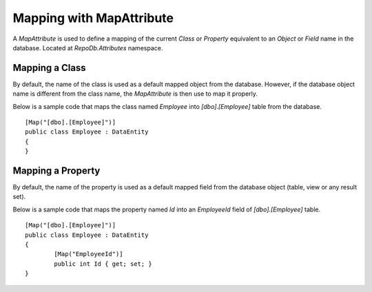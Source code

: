 Mapping with MapAttribute
=========================

A `MapAttribute` is used to define a mapping of the current `Class` or `Property` equivalent to an `Object` or `Field` name in the database. Located at `RepoDb.Attributes` namespace.

Mapping a Class
----------------

.. highlight:: c#

By default, the name of the class is used as a default mapped object from the database. However, if the database object name is different from the class name, the `MapAttribute` is then use to map it properly.

Below is a sample code that maps the class named `Employee` into `[dbo].[Employee]` table from the database.

::

	[Map("[dbo].[Employee]")]
	public class Employee : DataEntity
	{
	}

Mapping a Property
------------------

.. highlight:: c#

By default, the name of the property is used as a default mapped field from the database object (table, view or any result set).

Below is a sample code that maps the property named `Id` into an `EmployeeId` field of `[dbo].[Employee]` table.

::

	[Map("[dbo].[Employee]")]
	public class Employee : DataEntity
	{
		[Map("EmployeeId")]
		public int Id { get; set; }
	}
